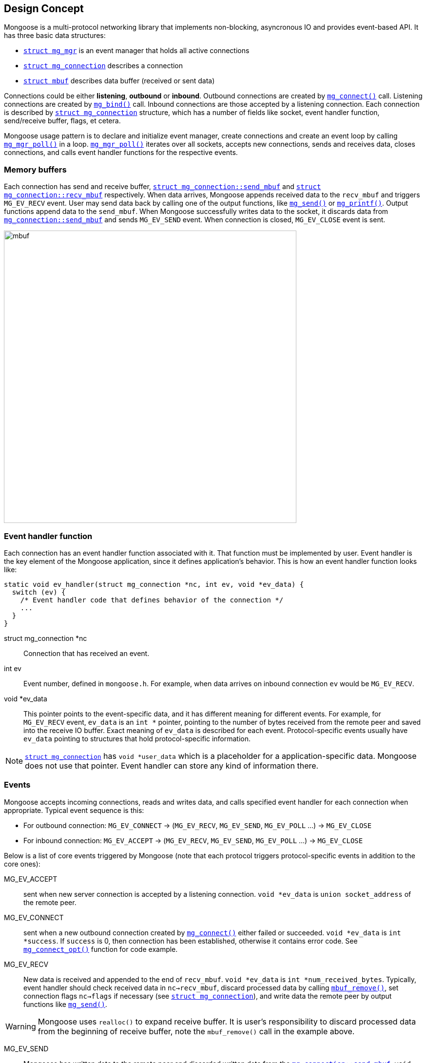
== Design Concept

Mongoose is a multi-protocol networking library that implements non-blocking,
asyncronous IO and provides event-based API. It has three basic data structures:

- link:#_struct_mg_mgr[`struct mg_mgr`] is an event manager
  that holds all active connections
- link:#_struct_mg_connection[`struct mg_connection`] describes a connection
- link:#_struct_mbuf[`struct mbuf`] describes data buffer
  (received or sent data)

Connections could be either *listening*, *outbound* or *inbound*.
Outbound connections are created by link:#_mg_connect[`mg_connect()`] call.
Listening connections are created by link:#_mg_bind[`mg_bind()`] call.
Inbound connections are those accepted by a listening connection.
Each connection is described by
link:#_struct_mg_connection[`struct mg_connection`] structure, which has
a number of fields like socket, event handler function, send/receive buffer,
flags, et cetera.

Mongoose usage pattern is to declare and initialize event manager, create
connections and create an event loop by calling
link:#_mg_mgr_poll[`mg_mgr_poll()`] in a loop.
link:#_mg_mgr_poll[`mg_mgr_poll()`] iterates over all sockets,
accepts new connections, sends and receives data, closes connections,
and calls event handler functions for the respective events.

=== Memory buffers

Each connection has send and receive buffer,
link:#_struct_mg_connection[`struct mg_connection::send_mbuf`]
and
link:#_struct_mg_connection[`struct mg_connection::recv_mbuf`] respectively.
When data arrives,
Mongoose appends received data to the `recv_mbuf` and
triggers `MG_EV_RECV` event. User may send data back by calling one of the
output functions, like link:#_mg_send[`mg_send()`] or
link:#_mg_printf[`mg_printf()`]. Output functions append data to the
`send_mbuf`. When Mongoose
successfully writes data to the socket, it discards data from
link:#_struct_mg_connection[`mg_connection::send_mbuf`] and
sends `MG_EV_SEND` event. When connection is closed, `MG_EV_CLOSE` event is sent.

image::mongoose/mbuf.png[width="600",align="center"]

=== Event handler function

Each connection has an event handler function associated with it. That
function must be implemented by user. Event handler is the key element of
the Mongoose application, since it defines application's behavior. This is how
an event handler function looks like:

[source,c]
----
static void ev_handler(struct mg_connection *nc, int ev, void *ev_data) {
  switch (ev) {
    /* Event handler code that defines behavior of the connection */
    ...
  }
}
----

struct mg_connection *nc::
  Connection that has received an event.

int ev::
  Event number, defined in `mongoose.h`. For example, when data arrives
  on inbound connection `ev` would be `MG_EV_RECV`.

void *ev_data::
  This pointer points to the event-specific data, and it has different
  meaning for different events. For example, for `MG_EV_RECV` event,
  `ev_data` is an `int *` pointer, pointing to the number of bytes received
  from the remote peer and saved into the receive IO buffer. Exact meaning
  of `ev_data` is described for each event. Protocol-specific events usually
  have `ev_data` pointing to structures that hold protocol-specific information.

NOTE: link:#_struct_mg_connection[`struct mg_connection`] has `void *user_data`
which is a placeholder for a application-specific data. Mongoose does not use
that pointer. Event handler can store any kind of information there.

=== Events

Mongoose accepts incoming connections, reads and writes data, and
calls specified event handler for each connection when appropriate. Typical
event sequence is this:

- For outbound connection: `MG_EV_CONNECT` -> (`MG_EV_RECV`, `MG_EV_SEND`, `MG_EV_POLL` ...) -> `MG_EV_CLOSE`
- For inbound connection: `MG_EV_ACCEPT` ->  (`MG_EV_RECV`, `MG_EV_SEND`, `MG_EV_POLL` ...) -> `MG_EV_CLOSE`


Below is a list
of core events triggered by Mongoose (note that each protocol triggers
protocol-specific events in addition to the core ones):

MG_EV_ACCEPT:: sent when new server connection is accepted by a
listening connection. `void *ev_data` is `union socket_address`
of the remote peer.
MG_EV_CONNECT:: sent when a new outbound connection created by
link:#_mg_connect[`mg_connect()`]
either failed or succeeded. `void *ev_data` is `int *success`.
If `success` is 0, then connection has been established,
otherwise it contains error code. See
link:#_mg_connect_opt[`mg_connect_opt()`] function for code example.

MG_EV_RECV:: New data is received and appended to the end of `recv_mbuf`.
`void *ev_data` is `int *num_received_bytes`. Typically, event handler
should check received data in `nc->recv_mbuf`,
discard processed data by calling link:#_mbuf_remove[`mbuf_remove()`],
set connection flags `nc->flags` if necessary
(see link:#_struct_mg_connection[`struct mg_connection`]), and write
data the remote peer by output functions like link:#_mg_send[`mg_send()`].

WARNING: Mongoose uses `realloc()` to expand receive buffer.
It is user's responsibility to discard processed
data from the beginning of receive buffer, note the `mbuf_remove()`
call in the example above.

MG_EV_SEND:: Mongoose has written data to the remote peer and discarded
written data from the
link:#_struct_mg_connection[`mg_connection::send_mbuf`]. `void *ev_data`
is `int *num_sent_bytes`.

NOTE: Mongoose output functions only append
data to the `mg_connection::send_mbuf`, they do not do any socket writes.
An actual IO is done by link:#_mg_mgr_poll[`mg_mgr_poll()`]. `MG_EV_SEND` event
is just a notification about an IO has been done.

MG_EV_POLL:: Sent to all connections on each invocation of
link:#_mg_mgr_poll[`mg_mgr_poll()`].
This event could be used to do any housekeeping, for example check whether
certain timeout has expired and close the connection, or send heartbeet
message, et cetera.

MG_EV_TIMER:: Sent to the connection if
link:#_mg_set_timer[`mg_set_timer()`] was called.

=== Connection flags

Each connection has a `flags` bit field. Some flags are set by Mongoose, for
example if a user creates an outbound UDP connection using `udp://1.2.3.4:5678`
address, Mongoose is going to set `MG_F_UDP` flag for that connection. Other flags
are meant to be set only by user event handler to tell Mongoose how to behave.
Below is a list of connection flags that are meant to be set by event handlers:

* `MG_F_FINISHED_SENDING_DATA` tells Mongoose that all data has been
  appended to the `send_mbuf`. As soon as Mongoose sends it to the
  socket, the connection will be closed.
* `MG_F_BUFFER_BUT_DONT_SEND` tells Mongoose to append data to the
  `send_mbuf` but hold on sending it, because the data will be modified
  later and then will be sent by clearing `MG_F_BUFFER_BUT_DONT_SEND` flag.
* `MG_F_CLOSE_IMMEDIATELY` tells Mongoose to close the connection
  immediately, usually after some error
* `MG_F_USER_1`, `MG_F_USER_2`, `MG_F_USER_3`, `MG_F_USER_4` could be
  used by a developer to store application-specific state

Flags below are set by Mongoose:

* `MG_F_SSL_HANDSHAKE_DONE` SSL only, set when SSL handshake is done.
* `MG_F_CONNECTING` set when connection is in connecting state after
  `mg_connect()` call but connect did not finish yet.
* `MG_F_LISTENING` set for all listening connections
* `MG_F_UDP` set if connection is UDP
* `MG_F_IS_WEBSOCKET` set if connection is a Websocket connection
* `MG_F_WEBSOCKET_NO_DEFRAG` should be set by a user if user wants to switch
  off automatic Websocket frame defragmentation

